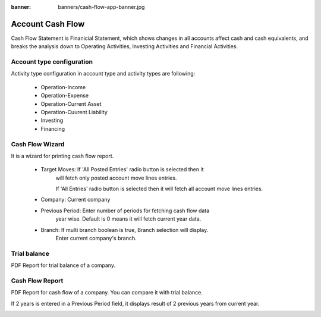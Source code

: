 :banner: banners/cash-flow-app-banner.jpg

=================
Account Cash Flow
=================

Cash Flow Statement is Finanicial Statement, which shows changes in
all accounts affect cash and cash equivalents, and breaks the analysis
down to Operating Activities, Investing Activities and Financial Activities.

Account type configuration
==========================

Activity type configuration in account type and activity types are following:

   * Operation-Income
   * Operation-Expense
   * Operation-Current Asset
   * Operation-Cuurent Liability
   * Investing
   * Financing

.. image:: images/activity_type.png
    :class: img-responsive

Cash Flow Wizard
================

It is a wizard for printing cash flow report.

    * Target Moves: If 'All Posted Entries' radio button is selected then it
                    will fetch only posted account move lines entries.

                    If 'All Entries' radio button is selected then it will
                    fetch all account move lines entries.

    * Company: Current company

    * Previous Period: Enter number of periods for fetching cash flow data
                       year wise.
                       Default is 0 means it will fetch current year data.

    * Branch: If multi branch boolean is true, Branch selection will display.
              Enter current company's branch.

.. image:: images/cash_flow_wizard.png
    :class: img-responsive

Trial balance
=============

PDF Report for trial balance of a company.

.. image:: images/trial_balance.png
    :class: img-responsive

Cash Flow Report
================

PDF Report for cash flow of a company. You can compare it with trial balance.

.. image:: images/cash_flow_statement.png
    :class: img-responsive

If 2 years is entered in a Previous Period field, it displays result
of 2 previous years from current year.

.. image:: images/cash_flow_for_2yrs.png
    :class: img-responsive
